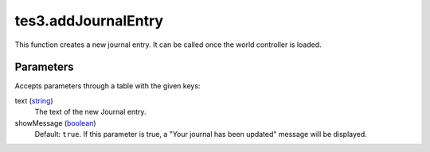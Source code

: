tes3.addJournalEntry
====================================================================================================

This function creates a new journal entry. It can be called once the world controller is loaded.

Parameters
----------------------------------------------------------------------------------------------------

Accepts parameters through a table with the given keys:

text (`string`_)
    The text of the new Journal entry.

showMessage (`boolean`_)
    Default: ``true``. If this parameter is true, a "Your journal has been updated" message will be displayed.

.. _`boolean`: ../../../lua/type/boolean.html
.. _`string`: ../../../lua/type/string.html
